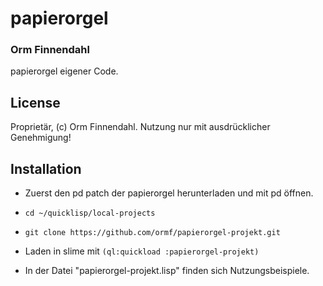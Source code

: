 * papierorgel
*** Orm Finnendahl

    papierorgel eigener Code.
** License

   Proprietär, (c) Orm Finnendahl. Nutzung nur mit ausdrücklicher
   Genehmigung!

** Installation

   - Zuerst den pd patch der papierorgel herunterladen und mit pd
     öffnen.

   - =cd ~/quicklisp/local-projects=

   -  =git clone https://github.com/ormf/papierorgel-projekt.git=

   - Laden in slime mit =(ql:quickload :papierorgel-projekt)=

   - In der Datei "papierorgel-projekt.lisp" finden sich
     Nutzungsbeispiele.

